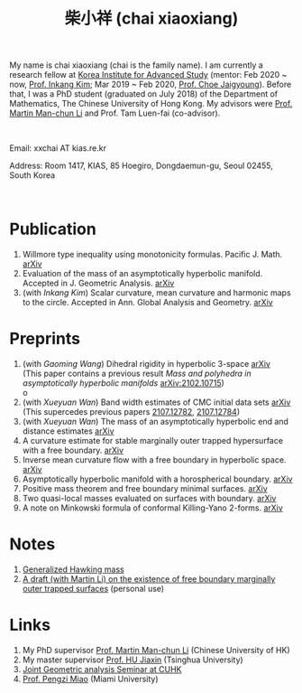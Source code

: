 #+title: 柴小祥 (chai xiaoxiang)
#+options: toc:nil
#+HTML_HEAD: <link rel="stylesheet" type="text/css" href="style.css" />
#+OPTIONS: \n:t
#+OPTIONS: num:nil

My name is chai xiaoxiang (chai is the family name). I am currently a research fellow at [[http://kias.re.kr][Korea Institute for Advanced Study]] (mentor: Feb 2020 ~ now, [[https://www.researchgate.net/profile/Inkang_Kim][Prof. Inkang Kim]]; Mar 2019 ~ Feb 2020, [[http://newton.kias.re.kr/~choe/][Prof. Choe Jaigyoung]]). Before that, I was a PhD student (graduated on July 2018) of the Department of Mathematics, The Chinese University of Hong Kong. My advisors were [[http://www.math.cuhk.edu.hk/~martinli/][Prof. Martin Man-chun Li]] and Prof. Tam Luen-fai (co-advisor).
#+HTML: <br>
       Email: xxchai AT kias.re.kr

       Address: Room 1417, KIAS, 85 Hoegiro, Dongdaemun-gu, Seoul 02455, South Korea

#+HTML: <br>
* Publication

  3. Willmore type inequality using monotonicity formulas. Pacific J. Math. [[https://arxiv.org/abs/1811.05617][arXiv]] 
  3. Evaluation of the mass of an asymptotically hyperbolic manifold. Accepted in J. Geometric Analysis. [[https://arxiv.org/abs/1811.09778][arXiv]]
  7. (with /Inkang Kim/) Scalar curvature, mean curvature and harmonic maps to the circle. Accepted in Ann. Global Analysis and Geometry.  [[https://arxiv.org/abs/2103.09737][arXiv]]
 
* Preprints

  1. (with /Gaoming Wang/) Dihedral rigidity in hyperbolic 3-space [[https://arxiv.org/abs/2208.03859][arXiv]]
     (This paper contains a previous result /Mass and polyhedra in asymptotically hyperbolic manifolds/ [[https://arxiv.org/abs/2102.10715][arXiv:2102.10715]])
     o
  1. (with /Xueyuan Wan/) Band width estimates of CMC initial data sets [[https://arxiv.org/abs/2206.02624][arXiv]]
     (This supercedes previous papers [[https://arxiv.org/abs/2107.12782][2107.12782]], [[https://arxiv.org/abs/2107.12784][2107.12784]])
  2. (with /Xueyuan Wan/) The mass of an asymptotically hyperbolic end and distance estimates [[https://arxiv.org/abs/2207.06141][arXiv]]
  3. A curvature estimate for stable marginally outer trapped hypersurface with a free boundary. [[https://arxiv.org/abs/2205.05890v1][arXiv]] 
  4. Inverse mean curvature flow with a free boundary in hyperbolic space. [[https://arxiv.org/abs/2203.08467][arXiv]]
  5. Asymptotically hyperbolic manifold with a horospherical boundary. [[https://arxiv.org/abs/2102.08889][arXiv]]
  7. Positive mass theorem and free boundary minimal surfaces. [[https://arxiv.org/abs/1811.06254][arXiv]]
  8. Two quasi-local masses evaluated on surfaces with boundary. [[https://arxiv.org/abs/1811.06168][arXiv]]
  9. A note on Minkowski formula of conformal Killing-Yano 2-forms. [[https://arxiv.org/abs/2101.08966][arXiv]]
    
* Notes
  1. [[https://chxiaoxn.github.io/hawking-free-boundary-general.html][Generalized Hawking mass]]
  2. [[file:Jang_s_equation_and_free_boundary_MOTS.pdf][A draft (with Martin Li) on the existence of free boundary marginally outer trapped surfaces]] (personal use)

* Links

1. My PhD supervisor [[http://www.math.cuhk.edu.hk/~martinli/][Prof. Martin Man-chun Li]] (Chinese University of HK)
2. My master supervisor [[https://www.researchgate.net/profile/Jiaxin_Hu2][Prof. HU Jiaxin]] (Tsinghua University) 
3. [[http://www.math.cuhk.edu.hk/~martinli/seminars.html][Joint Geometric analysis Seminar at CUHK]]
5. [[http://www.math.miami.edu/~pengzim/][Prof. Pengzi Miao]] (Miami University)
